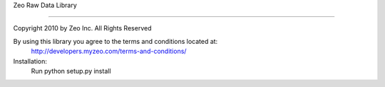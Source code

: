 Zeo Raw Data Library

====================

Copyright 2010 by Zeo Inc. All Rights Reserved



By using this library you agree to the terms and conditions located at:
    http://developers.myzeo.com/terms-and-conditions/



Installation:
    Run python setup.py install
